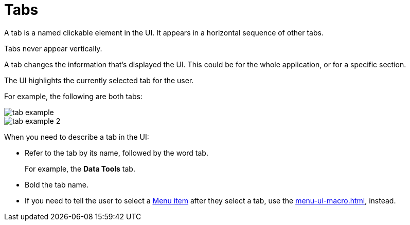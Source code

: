 = Tabs

A tab is a named clickable element in the UI.
It appears in a horizontal sequence of other tabs. 

Tabs never appear vertically. 

A tab changes the information that's displayed the UI. This could be for the whole application, or for a specific section. 

The UI highlights the currently selected tab for the user. 

For example, the following are both tabs: 

====
image::tab-example.png[,,align=center]
====

====
image::tab-example-2.png[,,align=center]
====

When you need to describe a tab in the UI: 

* Refer to the tab by its name, followed by the word tab. 
+
For example, the *Data Tools* tab.

* Bold the tab name. 

* If you need to tell the user to select a xref:menus.adoc[Menu item] after they select a tab, use the xref:menu-ui-macro.adoc[], instead.